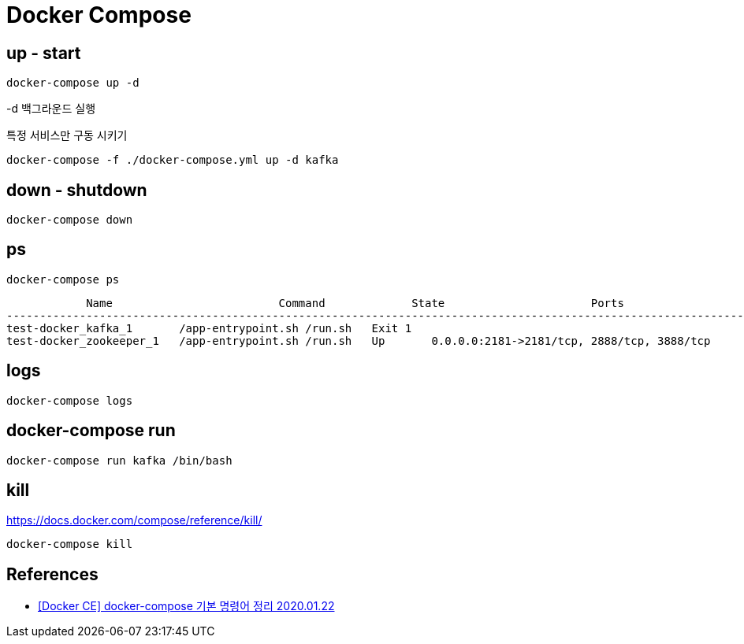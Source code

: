 = Docker Compose


== up - start
----
docker-compose up -d
----

-d 백그라운드 실행

특정 서비스만 구동 시키기
----
docker-compose -f ./docker-compose.yml up -d kafka
----

== down - shutdown
----
docker-compose down
----

== ps

----
docker-compose ps
----

----
            Name                         Command             State                      Ports
----------------------------------------------------------------------------------------------------------------
test-docker_kafka_1       /app-entrypoint.sh /run.sh   Exit 1
test-docker_zookeeper_1   /app-entrypoint.sh /run.sh   Up       0.0.0.0:2181->2181/tcp, 2888/tcp, 3888/tcp
----

== logs
----
docker-compose logs
----

== docker-compose run

----
docker-compose run kafka /bin/bash
----

== kill
https://docs.docker.com/compose/reference/kill/

----
docker-compose kill
----

== References
* https://nirsa.tistory.com/81[[Docker CE\] docker-compose 기본 명령어 정리 2020.01.22]
